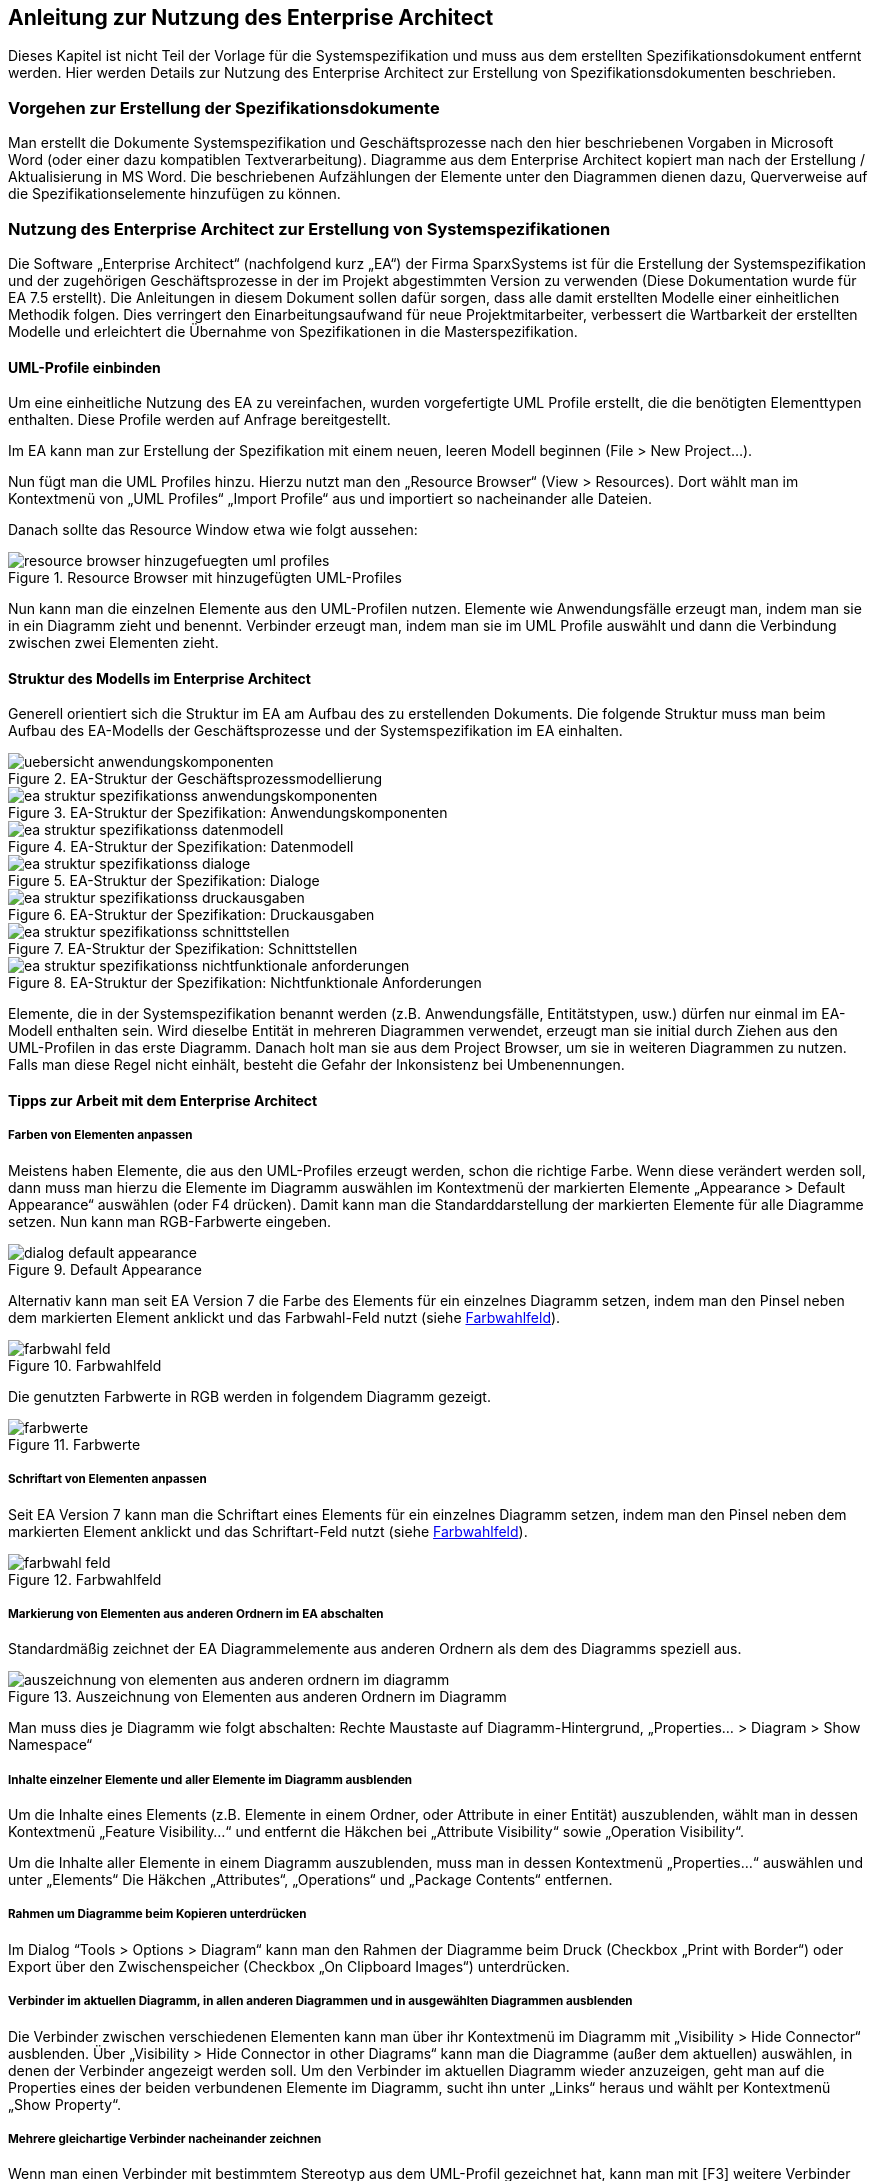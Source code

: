 // tag::inhalt[]

[[anleitung-zur-nutzung-enterprise-architect]]
== Anleitung zur Nutzung des Enterprise Architect

Dieses Kapitel ist nicht Teil der Vorlage für die Systemspezifikation und muss aus dem erstellten Spezifikationsdokument entfernt werden.
Hier werden Details zur Nutzung des Enterprise Architect zur Erstellung von Spezifikationsdokumenten beschrieben.

[[vorgehen-zur-erstellung-spezifikationsdokumente]]
=== Vorgehen zur Erstellung der Spezifikationsdokumente

Man erstellt die Dokumente Systemspezifikation und Geschäftsprozesse nach den hier beschriebenen Vorgaben in Microsoft Word (oder einer dazu kompatiblen Textverarbeitung).
Diagramme aus dem Enterprise Architect kopiert man nach der Erstellung / Aktualisierung in MS Word.
Die beschriebenen Aufzählungen der Elemente unter den Diagrammen dienen dazu, Querverweise auf die Spezifikationselemente hinzufügen zu können.

[[nutzung-enterprise-architect-zur-erstellung-von-systemspezifikationen]]
=== Nutzung des Enterprise Architect zur Erstellung von Systemspezifikationen

Die Software „Enterprise Architect“ (nachfolgend kurz „EA“) der Firma SparxSystems ist für die Erstellung der Systemspezifikation und der zugehörigen Geschäftsprozesse in der im Projekt abgestimmten Version zu verwenden (Diese Dokumentation wurde für EA 7.5 erstellt).
Die Anleitungen in diesem Dokument sollen dafür sorgen, dass alle damit erstellten Modelle einer einheitlichen Methodik folgen.
Dies verringert den Einarbeitungsaufwand für neue Projektmitarbeiter, verbessert die Wartbarkeit der erstellten Modelle und erleichtert die Übernahme von Spezifikationen in die Masterspezifikation.

[[uml-profile-einbinden]]
==== UML-Profile einbinden

Um eine einheitliche Nutzung des EA zu vereinfachen, wurden vorgefertigte UML Profile erstellt, die die benötigten Elementtypen enthalten. Diese Profile werden auf Anfrage bereitgestellt.

Im EA kann man zur Erstellung der Spezifikation mit einem neuen, leeren Modell beginnen (File > New Project…).

Nun fügt man die UML Profiles hinzu.
Hierzu nutzt man den „Resource Browser“ (View > Resources).
Dort wählt man im Kontextmenü von „UML Profiles“ „Import Profile“ aus und importiert so nacheinander alle Dateien.

Danach sollte das Resource Window etwa wie folgt aussehen:

[[uml-profiles]]
.Resource Browser mit hinzugefügten UML-Profiles
image::vorlage-systemspezifikation/resource-browser-hinzugefuegten-uml-profiles.png[]

Nun kann man die einzelnen Elemente aus den UML-Profilen nutzen.
Elemente wie Anwendungsfälle erzeugt man, indem man sie in ein Diagramm zieht und benennt.
Verbinder erzeugt man, indem man sie im UML Profile auswählt und dann die Verbindung zwischen zwei Elementen zieht.

[[struktur-modells-im-enterprise-architect]]
==== Struktur des Modells im Enterprise Architect

Generell orientiert sich die Struktur im EA am Aufbau des zu erstellenden Dokuments.
Die folgende Struktur muss man beim Aufbau des EA-Modells der Geschäftsprozesse und der Systemspezifikation im EA einhalten.

[[ea-geschaeftsprozessmodellierung]]
.EA-Struktur der Geschäftsprozessmodellierung
image::vorlage-systemspezifikation/uebersicht-anwendungskomponenten.png[]

[[spezifikation-anwendungskomponente]]
.EA-Struktur der Spezifikation: Anwendungskomponenten
image::vorlage-systemspezifikation/ea-struktur-spezifikationss-anwendungskomponenten.png[]

[[spezifikation-datenmodell]]
.EA-Struktur der Spezifikation: Datenmodell
image::vorlage-systemspezifikation/ea-struktur-spezifikationss-datenmodell.png[]

[[spezifikation-dialoge]]
.EA-Struktur der Spezifikation: Dialoge
image::vorlage-systemspezifikation/ea-struktur-spezifikationss-dialoge.png[]

[[spezifikation-druckausgabe]]
.EA-Struktur der Spezifikation: Druckausgaben
image::vorlage-systemspezifikation/ea-struktur-spezifikationss-druckausgaben.png[]

[[spezifikation-schnittstellen]]
.EA-Struktur der Spezifikation: Schnittstellen
image::vorlage-systemspezifikation/ea-struktur-spezifikationss-schnittstellen.png[]

[[spezifikation-nichtfunktionale-anforderungen]]
.EA-Struktur der Spezifikation: Nichtfunktionale Anforderungen
image::vorlage-systemspezifikation/ea-struktur-spezifikationss-nichtfunktionale-anforderungen.png[]


Elemente, die in der Systemspezifikation benannt werden (z.B. Anwendungsfälle, Entitätstypen, usw.) dürfen nur einmal im EA-Modell enthalten sein.
Wird dieselbe Entität in mehreren Diagrammen verwendet, erzeugt man sie initial durch Ziehen aus den UML-Profilen in das erste Diagramm.
Danach holt man sie aus dem Project Browser, um sie in weiteren Diagrammen zu nutzen.
Falls man diese Regel nicht einhält, besteht die Gefahr der Inkonsistenz bei Umbenennungen.

[[tipps-zur-arbeit-dem-enterprise-architect]]
==== Tipps zur Arbeit mit dem Enterprise Architect

[[farben-von-elementen-anpassen]]
===== Farben von Elementen anpassen

Meistens haben Elemente, die aus den UML-Profiles erzeugt werden, schon die richtige Farbe.
Wenn diese verändert werden soll, dann muss man hierzu die Elemente im Diagramm auswählen im Kontextmenü der markierten Elemente „Appearance > Default Appearance“ auswählen (oder F4 drücken).
Damit kann man die Standarddarstellung der markierten Elemente für alle Diagramme setzen.
Nun kann man RGB-Farbwerte eingeben.

[[default-appearance]]
.Default Appearance
image::vorlage-systemspezifikation/dialog-default-appearance.png[]


Alternativ kann man seit EA Version 7 die Farbe des Elements für ein einzelnes Diagramm setzen, indem man den Pinsel neben dem markierten Element anklickt und das Farbwahl-Feld nutzt (siehe <<farbwahl-feld>>).

[[farbwahl-feld]]
.Farbwahlfeld
image::vorlage-systemspezifikation/farbwahl-feld.png[]


Die genutzten Farbwerte in RGB werden in folgendem Diagramm gezeigt.

[[farbwerte]]
.Farbwerte
image::vorlage-systemspezifikation/farbwerte.png[]


[[schriftart-von-elementen-anpassen]]
===== Schriftart von Elementen anpassen

Seit EA Version 7 kann man die Schriftart eines Elements für ein einzelnes Diagramm setzen, indem man den Pinsel neben dem markierten Element anklickt und das Schriftart-Feld nutzt (siehe <<farbwahl-feld-2>>).

[[farbwahl-feld-2]]
.Farbwahlfeld
image::vorlage-systemspezifikation/farbwahl-feld.png[]


[[markierung-von-elementen-aus-anderen-ordnern-im-ea-abschalten]]
===== Markierung von Elementen aus anderen Ordnern im EA abschalten

Standardmäßig zeichnet der EA Diagrammelemente aus anderen Ordnern als dem des Diagramms speziell aus.

[[elemente-andere-ordner]]
.Auszeichnung von Elementen aus anderen Ordnern im Diagramm
image::vorlage-systemspezifikation/auszeichnung-von-elementen-aus-anderen-ordnern-im-diagramm.png[]


Man muss dies je Diagramm wie folgt abschalten: Rechte Maustaste auf Diagramm-Hintergrund, „Properties… > Diagram > Show Namespace“

[[inhalte-einzelner-elemente-aller-elemente-im-diagramm-ausblenden]]
===== Inhalte einzelner Elemente und aller Elemente im Diagramm ausblenden

Um die Inhalte eines Elements (z.B. Elemente in einem Ordner, oder Attribute in einer Entität) auszublenden, wählt man in dessen Kontextmenü „Feature Visibility…“ und entfernt die Häkchen bei „Attribute Visibility“ sowie „Operation Visibility“.

Um die Inhalte aller Elemente in einem Diagramm auszublenden, muss man in dessen Kontextmenü „Properties…“ auswählen und unter „Elements“ Die Häkchen „Attributes“, „Operations“ und „Package Contents“ entfernen.

[[rahmen-um-diagramme-beim-kopieren-unterdruecken]]
===== Rahmen um Diagramme beim Kopieren unterdrücken

Im Dialog “Tools > Options > Diagram“ kann man den Rahmen der Diagramme beim Druck (Checkbox „Print with Border“) oder Export über den Zwischenspeicher (Checkbox „On Clipboard Images“) unterdrücken.

[[verbinder-im-aktuellen-diagramm-in-allen-anderen-diagrammen-in-ausgewaehlten-diagrammen-ausblenden]]
===== Verbinder im aktuellen Diagramm, in allen anderen Diagrammen und in ausgewählten Diagrammen ausblenden

Die Verbinder zwischen verschiedenen Elementen kann man über ihr Kontextmenü im Diagramm mit „Visibility > Hide Connector“ ausblenden.
Über „Visibility > Hide Connector in other Diagrams“ kann man die Diagramme (außer dem aktuellen) auswählen, in denen der Verbinder angezeigt werden soll.
Um den Verbinder im aktuellen Diagramm wieder anzuzeigen, geht man auf die Properties eines der beiden verbundenen Elemente im Diagramm, sucht ihn unter „Links“ heraus und wählt per Kontextmenü „Show Property“.

[[mehrere-gleichartige-verbinder-nacheinander-zeichnen]]
===== Mehrere gleichartige Verbinder nacheinander zeichnen

Wenn man einen Verbinder mit bestimmtem Stereotyp aus dem UML-Profil gezeichnet hat, kann man mit [F3] weitere Verbinder derselben Art zeichnen.

[[import-export-in-ea-modellen]]
==== Import und Export in EA-Modellen

Für die Übernahme von Teilen eines Modells in ein anderes geht man wie folgt vor:

[arabic]
. Export aus dem ersten Modell: Man wählt im Kontextmenü des zu exportierenden Ordners „Import/Export > Export Package To XMI File…“ aus und erzeugt so eine .XMI-Datei.
. Import in das zweite Modell: Man wählt im Kontextmenü des Ordners, in den importiert werden soll Import/Export > Import Package From XMI File…“ aus.
Hier kann man sich entscheiden:
[loweralpha]
.. Setzt man das Häkchen bei „Strip GUIDs“, dann werden die eindeutigen IDs der Elemente verworfen und neu vergeben.
Falls die Elemente in einer früheren Version bereits im Modell sind, dann werden Kopien der Elemente danebengelegt.
.. Entfernt man das Häkchen bei „Strip GUIDs“, dann werden die eindeutigen IDs der Elemente beibehalten.
Falls Elemente mit denselben GUIDs bereits im Modell sind, dann werden sie durch die neuen Versionen überschrieben.

Beide Vorgehen können in unterschiedlichen Situationen sinnvoll sein: Wenn man z.B. eine Altsystem-Spezifikation „kopiert“ um das Neusystem zu beschreiben, dann will man beide Spezifikationen nicht vermischen.
Hier sollte man „Strip GUIDs“ anschalten.

Will man ein in einem Teilprojekt verändertes System hingegen zurück in ein zentrales Modell bringen, dann kann man hierfür „Strip GUIDs“ ausschalten.
Dadurch werden die alten Versionen der Elemente durch die neuen ersetzt.
Dieses Vorgehen muss man sich aber vor Beginn der Änderungsspezifikation überlegen und bei den Änderungen beachten, wie der Rückimport später funktioniert.
Im Normalfall ist eine manuelle Übernahme der Änderungen hier der weniger fehleranfällige Weg.

// end::inhalt[]

